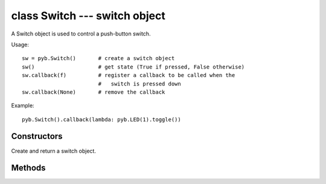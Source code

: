 class Switch --- switch object
==============================

A Switch object is used to control a push-button switch.

Usage::

     sw = pyb.Switch()       # create a switch object
     sw()                    # get state (True if pressed, False otherwise)
     sw.callback(f)          # register a callback to be called when the
                             #   switch is pressed down
     sw.callback(None)       # remove the callback

Example::

     pyb.Switch().callback(lambda: pyb.LED(1).toggle())


Constructors
------------

.. class:: pyb.Switch()

   Create and return a switch object.


Methods
-------

.. method:: switch()

   Return the switch state: ``True`` if pressed down, ``False`` otherwise.

.. method:: switch.callback(fun)

   Register the given function to be called when the switch is pressed down.
   If ``fun`` is ``None``, then it disables the callback.
